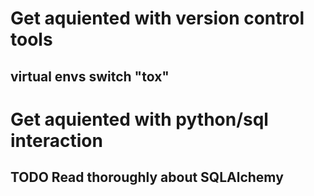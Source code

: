 
* Get aquiented with version control tools
** virtual envs switch "tox"
* Get aquiented with python/sql interaction
** TODO Read thoroughly about SQLAlchemy
